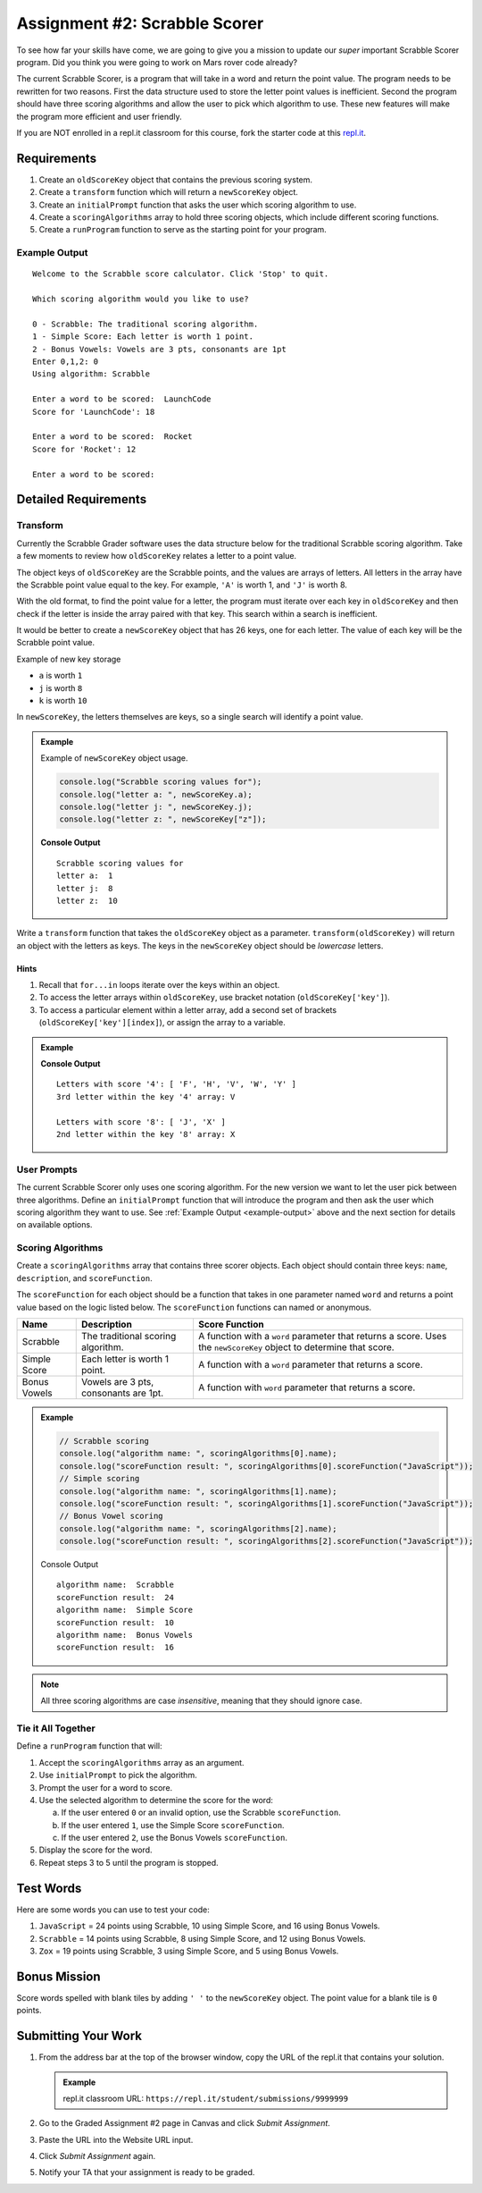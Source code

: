 Assignment #2: Scrabble Scorer
==============================

To see how far your skills have come, we are going to give you a mission to
update our *super* important Scrabble Scorer program. Did you think you were
going to work on Mars rover code already?

The current Scrabble Scorer, is a program that will take in a word and return
the point value. The program needs to be rewritten for two reasons. First the
data structure used to store the letter point values is inefficient. Second the
program should have three scoring algorithms and allow the user to pick which
algorithm to use. These new features will make the program more efficient and
user friendly.

If you are NOT enrolled in a repl.it classroom for this course, fork the
starter code at this `repl.it <https://repl.it/@launchcode/scrabble-scorer>`__.

Requirements
------------

#. Create an ``oldScoreKey`` object that contains the previous scoring system.
#. Create a ``transform`` function which will return a ``newScoreKey`` object.
#. Create an ``initialPrompt`` function that asks the user which scoring
   algorithm to use.
#. Create a ``scoringAlgorithms`` array to hold three scoring objects, which
   include different scoring functions.
#. Create a ``runProgram`` function to serve as the starting point for your
   program.

.. _example-output:

Example Output
^^^^^^^^^^^^^^
::

   Welcome to the Scrabble score calculator. Click 'Stop' to quit.

   Which scoring algorithm would you like to use?

   0 - Scrabble: The traditional scoring algorithm.
   1 - Simple Score: Each letter is worth 1 point.
   2 - Bonus Vowels: Vowels are 3 pts, consonants are 1pt
   Enter 0,1,2: 0
   Using algorithm: Scrabble

   Enter a word to be scored:  LaunchCode
   Score for 'LaunchCode': 18

   Enter a word to be scored:  Rocket
   Score for 'Rocket': 12

   Enter a word to be scored:


Detailed Requirements
---------------------

Transform
^^^^^^^^^
Currently the Scrabble Grader software uses the data structure below for the
traditional Scrabble scoring algorithm. Take a few moments to review how
``oldScoreKey`` relates a letter to a point value.

.. sourcecode:: js
   :linenos:

   const oldScoreKey = {
      1: ['A', 'E', 'I', 'O', 'U', 'L', 'N', 'R', 'S', 'T'],
      2: ['D', 'G'],
      3: ['B', 'C', 'M', 'P'],
      4: ['F', 'H', 'V', 'W', 'Y'],
      5: ['K'],
      8: ['J', 'X'],
      10: ['Q', 'Z']
   };

The object keys of ``oldScoreKey`` are the Scrabble points, and the values
are arrays of letters. All letters in the array have the Scrabble
point value equal to the key. For example, ``'A'`` is worth 1, and ``'J'`` is
worth 8.

With the old format, to find the point value for a letter, the program must
iterate over each key in ``oldScoreKey`` and then check if the letter is inside
the array paired with that key. This search within a search is inefficient.

It would be better to create a ``newScoreKey`` object that has 26 keys, one for
each letter. The value of each key will be the Scrabble point value.

Example of new key storage

* ``a`` is worth ``1``
* ``j`` is worth ``8``
* ``k`` is worth ``10``

In ``newScoreKey``, the letters themselves are keys, so a single search will
identify a point value.

.. admonition:: Example

   Example of ``newScoreKey`` object usage.

   .. sourcecode:: js

      console.log("Scrabble scoring values for");
      console.log("letter a: ", newScoreKey.a);
      console.log("letter j: ", newScoreKey.j);
      console.log("letter z: ", newScoreKey["z"]);

   **Console Output**

   ::

      Scrabble scoring values for
      letter a:  1
      letter j:  8
      letter z:  10

Write a ``transform`` function that takes the ``oldScoreKey`` object as a
parameter. ``transform(oldScoreKey)`` will return an object with the letters as
keys. The keys in the ``newScoreKey`` object should be *lowercase* letters.

Hints
~~~~~~

#. Recall that ``for...in`` loops iterate over the keys within an object.
#. To access the letter arrays within ``oldScoreKey``, use bracket notation
   (``oldScoreKey['key']``).
#. To access a particular element within a letter array, add a second set of
   brackets (``oldScoreKey['key'][index]``), or assign the array to a variable.

.. admonition:: Example

   .. sourcecode:: JavaScript
      :linenos:

      console.log("Letters with score '4':", oldScoreKey['4']);
      console.log("3rd letter within the key '4' array:", oldScoreKey['4'][2]);

      let letters = oldScoreKey['8'];
      console.log("Letters with score '8':", letters);
      console.log("2nd letter within the key '8' array:", letters[1]);

   **Console Output**

   ::

      Letters with score '4': [ 'F', 'H', 'V', 'W', 'Y' ]
      3rd letter within the key '4' array: V

      Letters with score '8': [ 'J', 'X' ]
      2nd letter within the key '8' array: X

User Prompts
^^^^^^^^^^^^^^
The current Scrabble Scorer only uses one scoring algorithm. For the new
version we want to let the user pick between three algorithms. Define an
``initialPrompt`` function that will introduce the program and then ask the
user which scoring algorithm they want to use. See
:ref:`Example Output <example-output>` above and the next section for details
on available options.

Scoring Algorithms
^^^^^^^^^^^^^^^^^^
Create a ``scoringAlgorithms`` array that contains three scorer objects. Each
object should contain three keys: ``name``, ``description``, and
``scoreFunction``.

The ``scoreFunction`` for each object should be a function that takes in one
parameter named ``word`` and returns a point value based on the logic listed
below. The ``scoreFunction`` functions can named or anonymous.

.. list-table::
   :header-rows: 1

   * - Name
     - Description
     - Score Function
   * - Scrabble
     - The traditional scoring algorithm.
     - A function with a ``word`` parameter that returns a score.
       Uses the ``newScoreKey`` object to determine that score.
   * - Simple Score
     - Each letter is worth 1 point.
     - A function with a ``word`` parameter that returns a score.
   * - Bonus Vowels
     - Vowels are 3 pts, consonants are 1pt.
     - A function with ``word`` parameter that returns a score.

.. admonition:: Example

   .. sourcecode:: js

      // Scrabble scoring
      console.log("algorithm name: ", scoringAlgorithms[0].name);
      console.log("scoreFunction result: ", scoringAlgorithms[0].scoreFunction("JavaScript"));
      // Simple scoring
      console.log("algorithm name: ", scoringAlgorithms[1].name);
      console.log("scoreFunction result: ", scoringAlgorithms[1].scoreFunction("JavaScript"));
      // Bonus Vowel scoring
      console.log("algorithm name: ", scoringAlgorithms[2].name);
      console.log("scoreFunction result: ", scoringAlgorithms[2].scoreFunction("JavaScript"));

   Console Output

   ::

      algorithm name:  Scrabble
      scoreFunction result:  24
      algorithm name:  Simple Score
      scoreFunction result:  10
      algorithm name:  Bonus Vowels
      scoreFunction result:  16

.. note:: All three scoring algorithms are case *insensitive*, meaning that they should ignore case.

Tie it All Together
^^^^^^^^^^^^^^^^^^^
Define a ``runProgram`` function that will:

#. Accept the ``scoringAlgorithms`` array as an argument.
#. Use ``initialPrompt`` to pick the algorithm.
#. Prompt the user for a word to score.
#. Use the selected algorithm to determine the score for the word:

   a. If the user entered ``0`` or an invalid option, use the Scrabble
      ``scoreFunction``.
   b. If the user entered ``1``, use the Simple Score ``scoreFunction``.
   c. If the user entered ``2``, use the Bonus Vowels ``scoreFunction``.

#. Display the score for the word.
#. Repeat steps 3 to 5 until the program is stopped.

Test Words
-----------

Here are some words you can use to test your code:

#. ``JavaScript`` = 24 points using Scrabble, 10 using Simple Score, and 16
   using Bonus Vowels.
#. ``Scrabble`` = 14 points using Scrabble, 8 using Simple Score, and 12 using
   Bonus Vowels.
#. ``Zox`` = 19 points using Scrabble, 3 using Simple Score, and 5 using Bonus
   Vowels.

Bonus Mission
-------------
Score words spelled with blank tiles by adding ``' '`` to the ``newScoreKey``
object. The point value for a blank tile is ``0`` points.

Submitting Your Work
---------------------

#. From the address bar at the top of the browser window, copy the URL of the
   repl.it that contains your solution.

   .. admonition:: Example

      repl.it classroom URL: ``https://repl.it/student/submissions/9999999``

#. Go to the Graded Assignment #2 page in Canvas and click *Submit Assignment*.
#. Paste the URL into the Website URL input.
#. Click *Submit Assignment* again.
#. Notify your TA that your assignment is ready to be graded.
